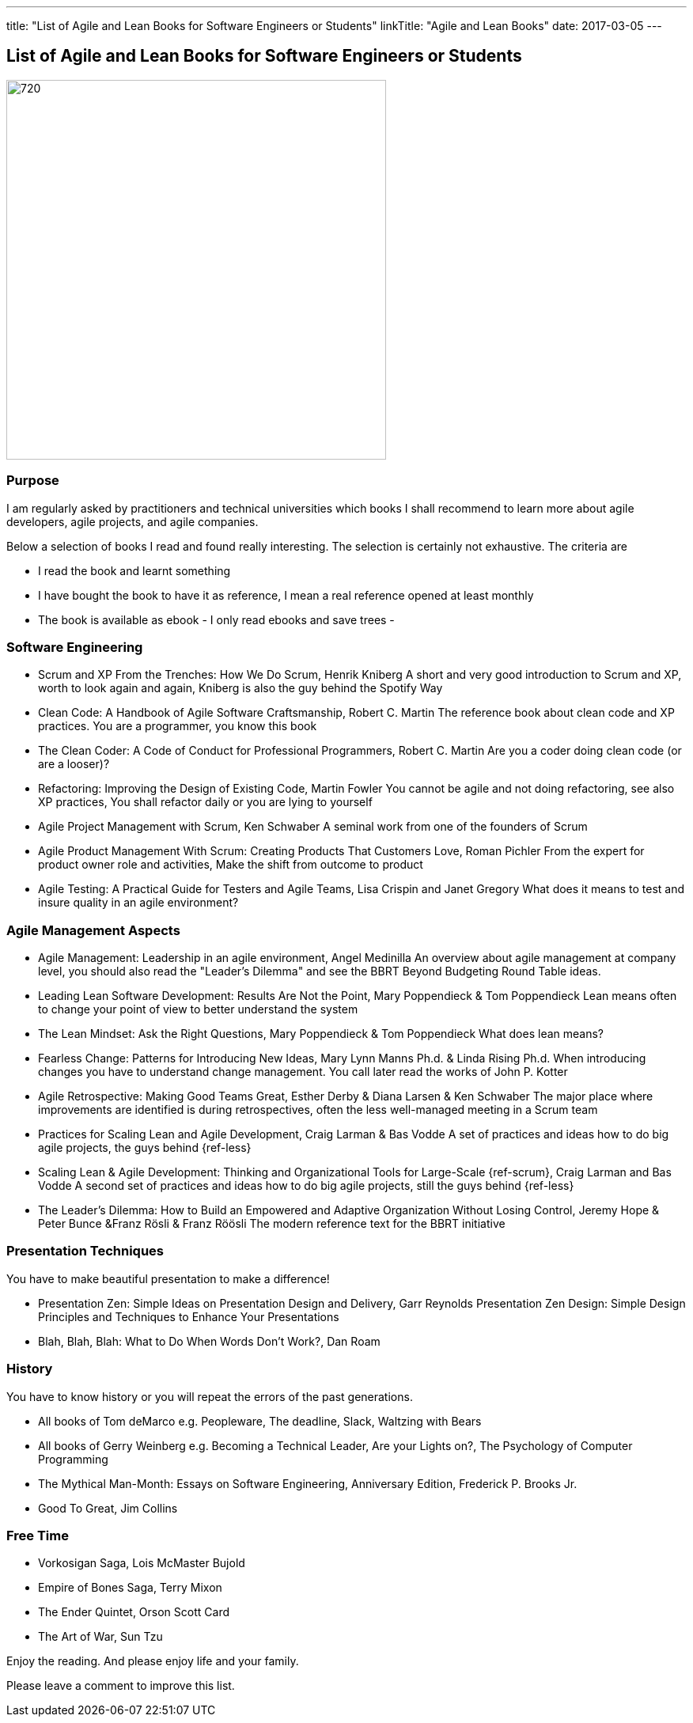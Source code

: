 ---
title: "List of Agile and Lean Books for Software Engineers or Students"
linkTitle: "Agile and Lean Books"
date: 2017-03-05
---

== List of Agile and Lean Books for Software Engineers or Students
:author: Marcel Baumann
:email: <marcel.baumann@tangly.net>
:homepage: https://www.tangly.net/
:company: https://www.tangly.net/[tangly llc]
:copyright: CC-BY-SA 4.0

image::2017-03-01-head.jpg[720, 480, role=left]
=== Purpose

I am regularly asked by practitioners and technical universities which books I shall recommend to learn more about agile developers, agile projects, and agile companies.

Below a selection of books I read and found really interesting. The selection is certainly not exhaustive. The criteria are

* I read the book and learnt something
* I have bought the book to have it as reference, I mean a real reference opened at least monthly
* The book is available as ebook - I only read ebooks and save trees -

=== Software Engineering

* Scrum and XP From the Trenches: How We Do Scrum, Henrik Kniberg
 A short and very good introduction to Scrum and XP, worth to look again and again, Kniberg is  also the guy behind the Spotify Way
* Clean Code: A Handbook of Agile Software Craftsmanship, Robert C. Martin
 The reference book about clean code and XP practices. You are a programmer, you know this book
* The Clean Coder: A Code of Conduct for Professional Programmers, Robert C. Martin
 Are you a coder doing clean code (or are a looser)?
* Refactoring: Improving the Design of Existing Code, Martin Fowler
 You cannot be agile and not doing refactoring, see also XP practices, You shall refactor daily or you are lying to yourself
* Agile Project Management with Scrum, Ken Schwaber
 A seminal work from one of the founders of Scrum
* Agile Product Management With Scrum: Creating Products That Customers Love, Roman Pichler
 From the expert for product owner role and activities, Make the shift from outcome to product
* Agile Testing: A Practical Guide for Testers and Agile Teams, Lisa Crispin and Janet Gregory
 What does it means to test and insure quality in an agile environment?

=== Agile Management Aspects

* Agile Management: Leadership in an agile environment, Angel Medinilla
 An overview about agile management at company level, you should also read the "Leader's Dilemma" and see the BBRT Beyond Budgeting Round Table ideas.
* Leading Lean Software Development: Results Are Not the Point, Mary Poppendieck & Tom Poppendieck
 Lean means often to change your point of view to better understand the system
* The Lean Mindset: Ask the Right Questions, Mary Poppendieck & Tom Poppendieck
 What does lean means?
* Fearless Change: Patterns for Introducing New Ideas, Mary Lynn Manns Ph.d. & Linda Rising Ph.d.
 When introducing changes you have to understand change management. You call later read the works of John P. Kotter
* Agile Retrospective: Making Good Teams Great, Esther Derby & Diana Larsen & Ken Schwaber
 The major place where improvements are identified is during retrospectives, often the less well-managed meeting in a Scrum team
* Practices for Scaling Lean and Agile Development, Craig Larman & Bas Vodde
 A set of practices and ideas how to do big agile projects, the guys behind {ref-less}
* Scaling Lean & Agile Development: Thinking and Organizational Tools for Large-Scale {ref-scrum}, Craig Larman and Bas Vodde
 A second set of practices and ideas how to do big agile projects, still the guys behind {ref-less}
* The Leader's Dilemma: How to Build an Empowered and Adaptive Organization Without Losing Control, Jeremy Hope & Peter Bunce &Franz Rösli & Franz Röösli
 The modern reference text for the BBRT initiative

=== Presentation Techniques

You have to make beautiful presentation to make a difference!

* Presentation Zen: Simple Ideas on Presentation Design and Delivery, Garr Reynolds
  Presentation Zen Design: Simple Design Principles and Techniques to Enhance Your Presentations
* Blah, Blah, Blah: What to Do When Words Don't Work?, Dan Roam

=== History

You have to know history or you will repeat the errors of the past generations.

* All books of Tom deMarco e.g. Peopleware, The deadline, Slack, Waltzing with Bears
* All books of Gerry Weinberg e.g. Becoming a Technical Leader, Are your Lights on?, The Psychology of Computer Programming
* The Mythical Man-Month: Essays on Software Engineering, Anniversary Edition, Frederick P. Brooks Jr.
* Good To Great, Jim Collins

=== Free Time

* Vorkosigan Saga, Lois McMaster Bujold
* Empire of Bones Saga, Terry Mixon
* The Ender Quintet, Orson Scott Card
* The Art of War, Sun Tzu

Enjoy the reading. And please enjoy life and your family.

Please leave a comment to improve this list.
